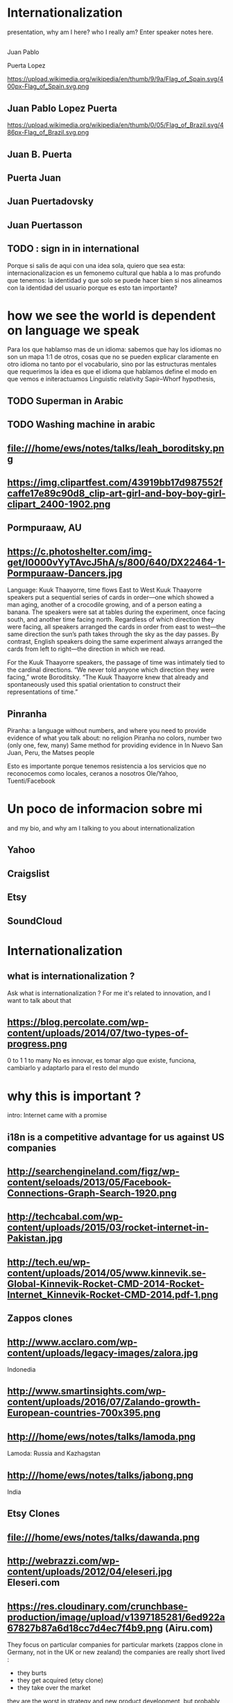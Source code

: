 
#+REVEAL_ROOT: ./reveal/
#+OPTIONS: reveal_title_slide:nil
#+REVEAL_PLUGINS: (notes)
#+OPTIONS: num:nil
#+OPTIONS: toc:nil

* Internationalization
 #+BEGIN_NOTES

#+REVEAL_ROOT: http://cdn.jsdelivr.net/reveal.js/3.0.0/
 presentation, why am I here? who I really am?
   Enter speaker notes here.
 #+END_NOTES
**  
Juan Pablo
#+ATTR_REVEAL: :frag highlight-red
Puerta Lopez
#+BEGIN_NOTES
https://upload.wikimedia.org/wikipedia/en/thumb/9/9a/Flag_of_Spain.svg/400px-Flag_of_Spain.svg.png
#+END_NOTES
** Juan Pablo Lopez Puerta
#+BEGIN_NOTES
https://upload.wikimedia.org/wikipedia/en/thumb/0/05/Flag_of_Brazil.svg/486px-Flag_of_Brazil.svg.png
#+END_NOTES
** Juan B. Puerta
** Puerta Juan 
** Juan Puertadovsky 
** Juan Puertasson
** TODO : sign in in international 
#+BEGIN_NOTES
Porque si salis de aqui con una idea sola, quiero que sea esta: internacionalizacion es un femonemo cultural
que habla a lo mas profundo que tenemos: la identidad 
y que solo se puede hacer bien si nos alineamos con la identidad del usuario
porque es esto tan importante? 
#+END_NOTES
* how we see the world is dependent on language we speak 
  #+BEGIN_NOTES
Para los que hablamso mas de un idioma: sabemos que hay los idiomas no son un mapa 1:1 de otros, cosas que no se pueden explicar claramente en otro idioma
no tanto por el vocabulario, sino por las estructuras mentales que requerimos
la idea es que el idioma que hablamos define el modo en que vemos e initeractuamos 
 Linguistic relativity 
 Sapir–Whorf hypothesis,
  #+END_NOTES
** TODO Superman in Arabic 
** TODO Washing machine in arabic 
** file:///home/ews/notes/talks/leah_boroditsky.png
** https://img.clipartfest.com/43919bb17d987552fcaffe17e89c90d8_clip-art-girl-and-boy-boy-girl-clipart_2400-1902.png
** Pormpuraaw, AU
** https://c.photoshelter.com/img-get/I0000vYyTAvcJ5hA/s/800/640/DX22464-1-Pormpuraaw-Dancers.jpg
#+BEGIN_NOTES
Language: Kuuk Thaayorre, time flows East to West
Kuuk Thaayorre speakers put a sequential series of cards in order—one which showed a man aging, another of a crocodile growing, and of a person eating a banana. The speakers were sat at tables during the experiment, once facing south, and another time facing north. Regardless of which direction they were facing, all speakers arranged the cards in order from east to west—the same direction the sun’s path takes through the sky as the day passes. By contrast, English speakers doing the same experiment always arranged the cards from left to right—the direction in which we read.

For the Kuuk Thaayorre speakers, the passage of time was intimately tied to the cardinal directions. “We never told anyone which direction they were facing,” wrote Boroditsky. “The Kuuk Thaayorre knew that already and spontaneously used this spatial orientation to construct their representations of time.”
#+END_NOTES
** Pinranha
#+BEGIN_NOTES
Piranha: a language without numbers, and where you need to provide evidence of what you talk about: no religion 
Piranha no colors, number two (only one, few, many) 
Same method for providing evidence in In Nuevo San Juan, Peru, the Matses people 

#+END_NOTES
#+BEGIN_NOTES
Esto es importante porque tenemos resistencia a los servicios que no reconocemos como locales, ceranos a nosotros
Ole/Yahoo, Tuenti/Facebook 
#+END_NOTES
* Un poco de informacion sobre mi
#+BEGIN_NOTES
and my bio, and why am I talking to you about internationalization 
#+END_NOTES
** Yahoo
** Craigslist
** Etsy 
:PROPERTIES:
   :reveal_background: #123456
   :END:
** SoundCloud
* Internationalization 
** what is internationalization ?  
 #+BEGIN_NOTES
 Ask what is internationalization ? 
 For me it's related to innovation, and I want to talk about that 
 #+END_NOTES
** 
   :PROPERTIES:
   :reveal_background: http://hyperlush.com/wp-content/uploads/2015/05/zerotoonecrisurzua.jpg
   :reveal_background_trans: slide
   :END:
** https://blog.percolate.com/wp-content/uploads/2014/07/two-types-of-progress.png
#+BEGIN_NOTES
0 to 1
1 to many 
No es innovar, es tomar algo que existe, funciona, cambiarlo y adaptarlo para el resto del mundo 
#+END_NOTES
* why this is important ? 
#+BEGIN_NOTES
intro: Internet came with a promise 
#+END_NOTES
** i18n is a competitive advantage for us against US companies
** http://searchengineland.com/figz/wp-content/seloads/2013/05/Facebook-Connections-Graph-Search-1920.png
** http://techcabal.com/wp-content/uploads/2015/03/rocket-internet-in-Pakistan.jpg
** http://tech.eu/wp-content/uploads/2014/05/www.kinnevik.se-Global-Kinnevik-Rocket-CMD-2014-Rocket-Internet_Kinnevik-Rocket-CMD-2014.pdf-1.png
** Zappos clones 
** http://www.acclaro.com/wp-content/uploads/legacy-images/zalora.jpg
#+BEGIN_NOTES
Indonedia
#+END_NOTES
** http://www.smartinsights.com/wp-content/uploads/2016/07/Zalando-growth-European-countries-700x395.png
** http:///home/ews/notes/talks/lamoda.png
#+BEGIN_NOTES
Lamoda: Russia and Kazhagstan 
#+END_NOTES
** http:///home/ews/notes/talks/jabong.png
#+BEGIN_NOTES
India 
#+END_NOTES
** Etsy Clones 
** file:///home/ews/notes/talks/dawanda.png
** http://webrazzi.com/wp-content/uploads/2012/04/eleseri.jpg Eleseri.com 
** https://res.cloudinary.com/crunchbase-production/image/upload/v1397185281/6ed922a67827b87a6d18cc7d4ec7f4b9.png (Airu.com) 
#+BEGIN_NOTES
They focus on particular companies for particular markets (zappos clone in Germany, not in the UK or new zealand) 
the companies are really short lived : 
- they burts
- they get acquired (etsy clone) 
- they take over the market 
they are the worst in strategy and new product development, but probably the best in execution, the can generate a who new company within weeks 
#+END_NOTES
** Cultural advantange 
#+BEGIN_NOTES
Esto pasa porque muchas empresas americanas tardan en salir
ademas tienen problemas culturales en internacional, lo cual va en dos sentidos 
Hablar de la empresa esa alemana que queria ir a SV 
#+END_NOTES
* 1. how to plan an internationalization launch 
** steps to adapt a product beyond our borders
*** globalization: g13n
**** pluralization
**** domain names
#+BEGIN_NOTES
puede que ya no sea importante
dominios que no funcionan en otros paises (craigslist.org) 
#+END_NOTES
**** genderification 
**** fake localization 
*** internationalization: i18n 
**** community 
**** professional 
*** regional adaptation 
** Howto an
*** changing language 
 #+BEGIN_NOTES
 Icon for language
 Explain do it automatically, then let user select
 never via IP unless we are sure and we offer a way out
 #+END_NOTES
 Example : https://services.glgresearch.com/referral/?referredByCouncilMemberId=698132&projectId=2407029&source=CMP_ACCEPT&lang=en&redirectToken=eyJ0eXAiOiJKV1QiLCJhbGciOiJIUzI1NiJ9.eyJjb3VuY2lsTWVtYmVySWQiOiI2OTgxMzIiLCJjb25zdWx0YXRpb25JZCI6IjI0MDcwMjkiLCJzb3VyY2UiOiJDTVBfQUNDRVBUIiwiY29uc3VsdGF0aW9uUGFydGljaXBhbnRJZCI6IjIzMzgzMDYxIiwibGFuZyI6ImVuIiwiaWF0IjoxNDkzNzU5NTkzLCJleHAiOjE0OTM3NjY3OTN9.y1gU5KO0LXjJaOPY_cw001njCaBNW-PP1gVmpBkOsuw#
 (look top right corner) 
** security in i18n 
*** unicode homoplyphs for the web 
*** unicode homoplyphs for the other systems
#+BEGIN_NOTES
pablo attack in mysql/craigslist
#+END_NOTES
** globalization 
 #+BEGIN_NOTES
 Which couuntries should we focus on 
 Where should we put our energies? 
 #+END_NOTES
** key countries 
*** first country as a test
*** SoundCloud: Brazil 
#+BEGIN_NOTES
Brazil : 
From product: 
- English fluency lowest in the world (8%) 
- Internet population higher in the world (top 5) 
- Internet penetration really low (about 30%) at the times
#+END_NOTES
*** Internet users https://upload.wikimedia.org/wikipedia/commons/thumb/f/f1/InternetUsersWorldMap.svg/1280px-InternetUsersWorldMap.svg.png
*** Internet penetration https://upload.wikimedia.org/wikipedia/commons/thumb/9/99/InternetPenetrationWorldMap.svg/1280px-InternetPenetrationWorldMap.svg.png
*** English Fluency Index https://upload.wikimedia.org/wikipedia/commons/8/8c/EF_EPI_2016_World_map.jpg
#+BEGIN_NOTES
https://en.wikipedia.org/wiki/EF_English_Proficiency_Index

Country	2016 Rank	2016 Score	2016 Band
 Netherlands	1	72.16	Very High Proficiency
 Denmark	2	71.15	Very High Proficiency
 Sweden	3	70.81	Very High Proficiency
 Norway	4	68.54	Very High Proficiency
 Finland	5	66.61	Very High Proficiency
 Singapore	6	63.52	Very High Proficiency
 Luxembourg	7	63.20	Very High Proficiency
 Austria	8	62.13	High Proficiency
 Germany	9	61.58	High Proficiency
 Poland	10	61.49	High Proficiency
 Belgium	11	60.90	High Proficiency
 Malaysia	12	60.70	High Proficiency

Spain: number 25 (half population able to speak some English, 15% considered fluent or proficient) , Span below Romania, over Bosnia and Herzegovina
Brazil: number 40 , 20% population speak some English, 8% fluent or proficient, below China and above Ukraine

This is why the battle is ran here, orkut, etc
#+END_NOTES
* 2. integrating i18n into a startup 
#+BEGIN_NOTES
Como lo hacemos si la empresa tiene ya un producto existente que tiene que localizar 
#+END_NOTES
** international is always seen as a tax 
** The path of least resistance
#+BEGIN_NOTES
Talk about Etsy, planning was difficult, Soundcloud took few weeks
At the end, internaitonaliztion
#+END_NOTES
** start with people, start with a culture
#+BEGIN_NOTES
Like many things, el exito depende de la cultura que tengamos en la empresa 
Check the particularities of your team
BAd: Wechat can't go outside china
Good: SoundCloud Android app 
#+END_NOTES
** functions of the intl team: 
*** provide infrastructure to rest of company 
**** creating tools / integrating APIs 
**** launching new languages for all features / sections
**** launching a new feature / section for all supported languages
*** provide intelligence to the rest of the commpany
**** legal framework, potential liabilities 
*** veto power over localization issues 
**** when something won't sound ok, or when major changes are needed
*** keep the different languages in sync (if needed) 
*** tools to improve communication
** Set a plan and KPIs
** Make a fake translation 
** Select a country, prove a point 
#+BEGIN_NOTES
Understand the country (go there and talk to users)
Devices, connectivity 
Slow the connection down at the office if needed 
#+END_NOTES
* growth and internationalization 
** International is where most of the growth happens
** grow in developing countries as an strategy 
#+BEGIN_NOTES
wahtsapp 
#+END_NOTES
** TODO facebook/google putting access
#+BEGIN_NOTES
put pictures here
#+END_NOTES

when you literally need deeloping countries to growth

* important regions 
#+BEGIN_NOTES
Potential for leapgroffing ?
also in Europe (wechat -> token?)
#+END_NOTES
** asia
*** china
*** branding in china
#+BEGIN_NOTES
Cuando abres una empresa, tienes que elegir 5 nombres en orden preferencial. En nuestro caso, cuando enviamos la aplicación, los 5 estaban ya registrados....
#+END_NOTES
*** https://www.meneame.net/backend/media?type=comment&id=21581797&version=0&ts=1492526679&image.jpeg
#+BEGIN_NOTES
(more joke, say 'it says coffe instead of coffee, horrible)
#+END_NOTES
*** http://www.brandemia.org/sites/default/files/inline/images/carrefour_logo_chino.jpg
*** http://www.brandemia.org/sites/default/files/inline/images/chino_sprite_logo_0.jpg
*** https://www.meneame.net/backend/media?type=comment&id=21581992&version=0&ts=1492528205&image.jpeg
#+BEGIN_NOTES
Pepsi-BaiShi
 Burger King HanBaoWang (hamburguesa rey)
#+END_NOTES
*** http://www.brandemia.org/sites/default/files/inline/images/cocacola_chino_logo.jpg
*** http://www.brandemia.org/sites/default/files/inline/images/logo_nestle_chino.jpg
*** https://www.nanjingmarketinggroup.com/sites/default/files/image/WeChat/WeChat-logo.jpg
#+BEGIN_NOTES
Why Wechat failed to expand internationally ? 
#+END_NOTES
*** https://static.guim.co.uk/sys-images/Guardian/Pix/pictures/2014/8/21/1408619947705/rural-chinese-farmer-014.jpg
#+BEGIN_NOTES
**** tons of pictures and a model to explain 
http://www.brandemia.org/el-curioso-proceso-de-traducir-marcas-al-chino  (*tons* of pictures I can use) 
#+END_NOTES
** africa
*** connectivity
*** mpesa (
*** facebook 
* TODO Case: Etsy Japan 
:PROPERTIES:
   :reveal_background: #123456
   :END:
#+BEGIN_NOTES
Pictures: 
Japan, 
Japanese sites
Kombini
Sevel eleven 
#+END_NOTES
** Etsy Worldwide
** Etsy International & Marketplace dynamics 
#+BEGIN_NOTES
Supply and demand
How to monetize that
0 to 100 
But Japan 
Japan: 3 country in online population, close to 90% internet penetration 
Browse on desktop and buy on phones
Kombini
Customer care
Allergy to non JP companies 
#+END_NOTES
** Internationalization to date 
** Problem: Japan was not like the other countries 
** Potential solutions 
** Problems 
#+BEGIN_NOTES
Softbank 

#+END_NOTES
* the role of compliance and legislation 
** copyright laws and safe harbor
#+BEGIN_NOTES
Common law: Anglosaxon countries: can create jurisprudencia y precedente 
#+END_NOTES
* marketing / i18n 
** TODO mcdonalds 
#+BEGIN_NOTES
Icons: UN site

#+END_NOTES
* Questions? 
* Gracias
